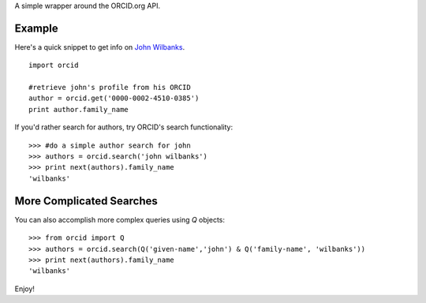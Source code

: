 A simple wrapper around the ORCID.org API.

Example
=======

Here's a quick snippet to get info on `John Wilbanks`_. ::

    import orcid

    #retrieve john's profile from his ORCID
    author = orcid.get('0000-0002-4510-0385')
    print author.family_name

If you'd rather search for authors, try ORCID's search functionality::

    >>> #do a simple author search for john
    >>> authors = orcid.search('john wilbanks')
    >>> print next(authors).family_name
    'wilbanks'

More Complicated Searches
=========================

You can also accomplish more complex queries using `Q` objects::

    >>> from orcid import Q
    >>> authors = orcid.search(Q('given-name','john') & Q('family-name', 'wilbanks'))
    >>> print next(authors).family_name
    'wilbanks'

Enjoy!

.. _John Wilbanks: http://en.wikipedia.org/wiki/John_Wilbanks